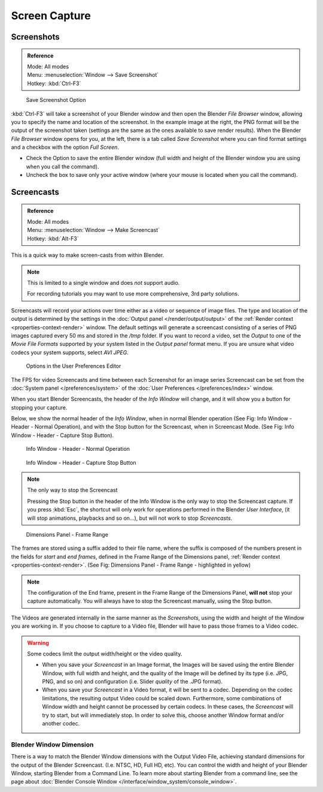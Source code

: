 
.. This could be moved into some other page, it used to contain a lot of info about screenshots
   on each operating system, but this is outside the scope of Blender's manual.

**************
Screen Capture
**************

Screenshots
===========

.. admonition:: Reference
   :class: refbox

   | Mode:     All modes
   | Menu:     :menuselection:`Window --> Save Screenshot`
   | Hotkey:   :kbd:`Ctrl-F3`


.. figure:: /images/basics-screenshot-small-save-full-screen.jpg

   Save Screenshot Option


:kbd:`Ctrl-F3` will take a screenshot of your Blender window and then open the Blender *File Browser* window,
allowing you to specify the name and location of the screenshot.
In the example image at the right, the PNG format will be the output of the screenshot taken
(settings are the same as the ones available to save render results).
When the Blender *File Browser* window opens for you, at the left, there is a tab
called *Save Screenshot* where you can find format settings and a checkbox with the option
*Full Screen*.

- Check the Option to save the entire Blender window
  (full width and height of the Blender window you are using when you call the command).
- Uncheck the box to save only your active window (where your mouse is located when you call the command).


Screencasts
===========

.. admonition:: Reference
   :class: refbox

   | Mode:     All modes
   | Menu:     :menuselection:`Window --> Make Screencast`
   | Hotkey:   :kbd:`Alt-F3`


This is a quick way to make screen-casts from within Blender.

.. note::

   This is limited to a single window and does *not* support audio.

   For recording tutorials you may want to use more comprehensive, 3rd party solutions.

Screencasts will record your actions over time either as a video or sequence of image files.
The type and location of the output is determined by the settings in the
:doc:`Output panel </render/output/output>` of the :ref:`Render context <properties-context-render>` window.
The default settings will generate a screencast consisting of a series of PNG images captured
every 50 ms and stored in the */tmp* folder. If you want to record a video, set the
*Output* to one of the *Movie File Formats* supported by your system
listed in the *Output panel* format menu.
If you are unsure what video codecs your system supports, select *AVI JPEG*.


.. figure:: /images/basics-screencast-small-user-preferences-system.jpg

   Options in the User Preferences Editor


The FPS for video Screencasts and time between each Screenshot for an image series Screencast
can be set from the
:doc:`System panel </preferences/system>` of the
:doc:`User Preferences </preferences/index>` window.

When you start Blender Screencasts, the header of the *Info Window* will change,
and it will show you a button for stopping your capture.

Below, we show the normal header of the *Info Window*,
when in normal Blender operation (See Fig: Info Window - Header - Normal Operation),
and with the Stop button for the Screencast, when in Screencast Mode. (See Fig:
Info Window - Header - Capture Stop Button).


.. figure:: /images/basics-screencast-small-header-info-window-normal.jpg

   Info Window - Header - Normal Operation


.. figure:: /images/basics-screencast-small-header-info-window-stop.jpg

   Info Window - Header - Capture Stop Button

.. note:: The only way to stop the Screencast

   Pressing the Stop button in the header of the Info Window is the only way to stop the Screencast capture.
   If you press :kbd:`Esc`, the shortcut will only work for operations
   performed in the Blender *User Interface*, (it will stop animations, playbacks and so on...),
   but will not work to stop *Screencasts*.


.. figure:: /images/basics-screencast-frame-range-sufix.jpg

   Dimensions Panel - Frame Range


The frames are stored using a suffix added to their file name,
where the suffix is composed of the numbers present in the fields for *start* and *end frames*,
defined in the Frame Range of the Dimensions panel,
:ref:`Render context <properties-context-render>`.
(See Fig: Dimensions Panel - Frame Range - highlighted in yellow)

.. note::

   The configuration of the End frame, present in the Frame Range of the Dimensions Panel,
   **will not** stop your capture automatically.
   You will always have to stop the Screencast manually, using the Stop button.


The Videos are generated internally in the same manner as the *Screenshots*,
using the width and height of the Window you are working in.
If you choose to capture to a Video file,
Blender will have to pass those frames to a Video codec.

.. warning::
   Some codecs limit the output width/height or the video quality.

   - When you save your *Screencast* in an Image format,
     the Images will be saved using the entire Blender Window, with full width and height,
     and the quality of the Image will be defined by its type (i.e. JPG, PNG, and so on)
     and configuration (i.e. Slider *quality* of the .JPG format).
   - When you save your *Screencast* in a Video format, it will be sent to a codec.
     Depending on the codec limitations, the resulting output Video could be scaled down.
     Furthermore, some combinations of Window width and height cannot be processed by certain codecs.
     In these cases, the *Screencast* will try to start, but will immediately stop.
     In order to solve this, choose another Window format and/or another codec.


Blender Window Dimension
------------------------

There is a way to match the Blender Window dimensions with the Output Video File,
achieving standard dimensions for the output of the Blender Screencast. (I.e. NTSC, HD,
Full HD, etc).
You can control the width and height of your Blender Window, starting Blender from a Command Line.
To learn more about starting Blender from a command line,
see the page about :doc:`Blender Console Window </interface/window_system/console_window>`.

